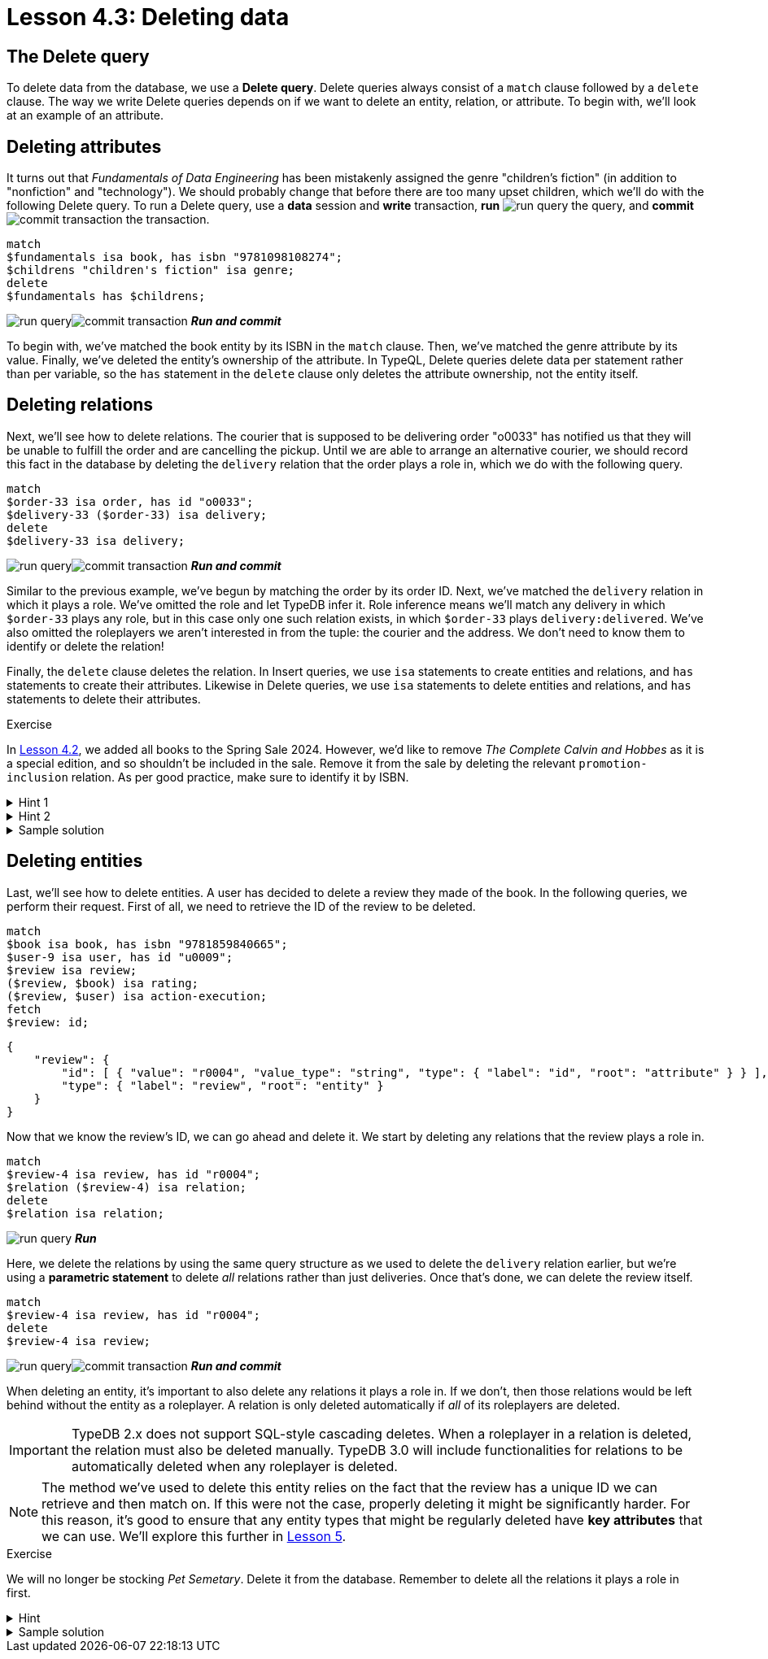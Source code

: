 = Lesson 4.3: Deleting data

== The Delete query

To delete data from the database, we use a *Delete query*. Delete queries always consist of a `match` clause followed by a `delete` clause. The way we write Delete queries depends on if we want to delete an entity, relation, or attribute. To begin with, we'll look at an example of an attribute.

== Deleting attributes

It turns out that _Fundamentals of Data Engineering_ has been mistakenly assigned the genre "children's fiction" (in addition to "nonfiction" and "technology"). We should probably change that before there are too many upset children, which we'll do with the following Delete query. To run a Delete query, use a *data* session and *write* transaction, *run* image:studio-icons/run-query.png[] the query, and *commit* image:studio-icons/commit-transaction.png[] the transaction.

[,typeql]
----
match
$fundamentals isa book, has isbn "9781098108274";
$childrens "children's fiction" isa genre;
delete
$fundamentals has $childrens;
----
image:studio-icons/run-query.png[]image:studio-icons/commit-transaction.png[] *_Run and commit_*

To begin with, we've matched the book entity by its ISBN in the `match` clause. Then, we've matched the genre attribute by its value. Finally, we've deleted the entity's ownership of the attribute. In TypeQL, Delete queries delete data per statement rather than per variable, so the `has` statement in the `delete` clause only deletes the attribute ownership, not the entity itself.

== Deleting relations

Next, we'll see how to delete relations. The courier that is supposed to be delivering order "o0033" has notified us that they will be unable to fulfill the order and are cancelling the pickup. Until we are able to arrange an alternative courier, we should record this fact in the database by deleting the `delivery` relation that the order plays a role in, which we do with the following query.

[,typeql]
----
match
$order-33 isa order, has id "o0033";
$delivery-33 ($order-33) isa delivery;
delete
$delivery-33 isa delivery;
----
image:studio-icons/run-query.png[]image:studio-icons/commit-transaction.png[] *_Run and commit_*

Similar to the previous example, we've begun by matching the order by its order ID. Next, we've matched the `delivery` relation in which it plays a role. We've omitted the role and let TypeDB infer it. Role inference means we'll match any delivery in which `$order-33` plays any role, but in this case only one such relation exists, in which `$order-33` plays `delivery:delivered`. We've also omitted the roleplayers we aren't interested in from the tuple: the courier and the address. We don't need to know them to identify or delete the relation!

Finally, the `delete` clause deletes the relation. In Insert queries, we use `isa` statements to create entities and relations, and `has` statements to create their attributes. Likewise in Delete queries, we use `isa` statements to delete entities and relations, and `has` statements to delete their attributes.

.Exercise
[caption=""]
====
In xref:4-writing-data/4.2-inserting-polymorphic-data.adoc[Lesson 4.2], we added all books to the Spring Sale 2024. However, we'd like to remove _The Complete Calvin and Hobbes_ as it is a special edition, and so shouldn't be included in the sale. Remove it from the sale by deleting the relevant `promotion-inclusion` relation. As per good practice, make sure to identify it by ISBN.

.Hint 1
[%collapsible]
=====
To get the correct ISBN, you can use the following query.
[,typeql]
----
match
$calvin-hobbes isa book, has title "The Complete Calvin and Hobbes";
fetch
$calvin-hobbes: isbn;
----
=====

.Hint 2
[%collapsible]
=====
To delete the book from only this particular sale, you will need to match the relation by _both_ roleplayers.
=====

.Sample solution
[%collapsible]
=====
[,typeql]
----
match
$spring-sale isa promotion, has code "SPR24";
$calvin-hobbes isa book, has isbn "9780740748479";
$inclusion ($spring-sale, $calvin-hobbes) isa promotion-inclusion;
delete
$inclusion isa promotion-inclusion;
----
image:studio-icons/run-query.png[]image:studio-icons/commit-transaction.png[] *_Run and commit_*
=====
====

== Deleting entities

Last, we'll see how to delete entities. A user has decided to delete a review they made of the book. In the following queries, we perform their request. First of all, we need to retrieve the ID of the review to be deleted.

[,typeql]
----
match
$book isa book, has isbn "9781859840665";
$user-9 isa user, has id "u0009";
$review isa review;
($review, $book) isa rating;
($review, $user) isa action-execution;
fetch
$review: id;
----
[,json]
----
{
    "review": {
        "id": [ { "value": "r0004", "value_type": "string", "type": { "label": "id", "root": "attribute" } } ],
        "type": { "label": "review", "root": "entity" }
    }
}
----

Now that we know the review's ID, we can go ahead and delete it. We start by deleting any relations that the review plays a role in.

[,typeql]
----
match
$review-4 isa review, has id "r0004";
$relation ($review-4) isa relation;
delete
$relation isa relation;
----
image:studio-icons/run-query.png[] *_Run_*

Here, we delete the relations by using the same query structure as we used to delete the `delivery` relation earlier, but we're using a *parametric statement* to delete _all_ relations rather than just deliveries. Once that's done, we can delete the review itself.

[,typeql]
----
match
$review-4 isa review, has id "r0004";
delete
$review-4 isa review;
----
image:studio-icons/run-query.png[]image:studio-icons/commit-transaction.png[] *_Run and commit_*

When deleting an entity, it's important to also delete any relations it plays a role in. If we don't, then those relations would be left behind without the entity as a roleplayer. A relation is only deleted automatically if _all_ of its roleplayers are deleted.

[IMPORTANT]
====
TypeDB 2.x does not support SQL-style cascading deletes. When a roleplayer in a relation is deleted, the relation must also be deleted manually. TypeDB 3.0 will include functionalities for relations to be automatically deleted when any roleplayer is deleted.
====

[NOTE]
====
The method we've used to delete this entity relies on the fact that the review has a unique ID we can retrieve and then match on. If this were not the case, properly deleting it might be significantly harder. For this reason, it's good to ensure that any entity types that might be regularly deleted have *key attributes* that we can use. We'll explore this further in xref:5-defining-schemas/overview.adoc[Lesson 5].
====

.Exercise
[caption=""]
====
We will no longer be stocking _Pet Semetary_. Delete it from the database. Remember to delete all the relations it plays a role in first.

.Hint
[%collapsible]
=====
To get the correct ISBN, you can use the following query.
[,typeql]
----
match
$pet-sematary isa book, has title "Pet Sematary";
fetch
$pet-sematary: isbn;
----
=====

.Sample solution
[%collapsible]
=====
[,typeql]
----
match
$pet-sematary isa book, has isbn "9780451162076";
$relation ($pet-sematary) isa relation;
delete
$relation isa relation;
----
image:studio-icons/run-query.png[] *_Run_*

[,typeql]
----
match
$pet-sematary isa book, has isbn "9780451162076";
delete
$pet-sematary isa book;
----
image:studio-icons/run-query.png[]image:studio-icons/commit-transaction.png[] *_Run and commit_*
=====
====
